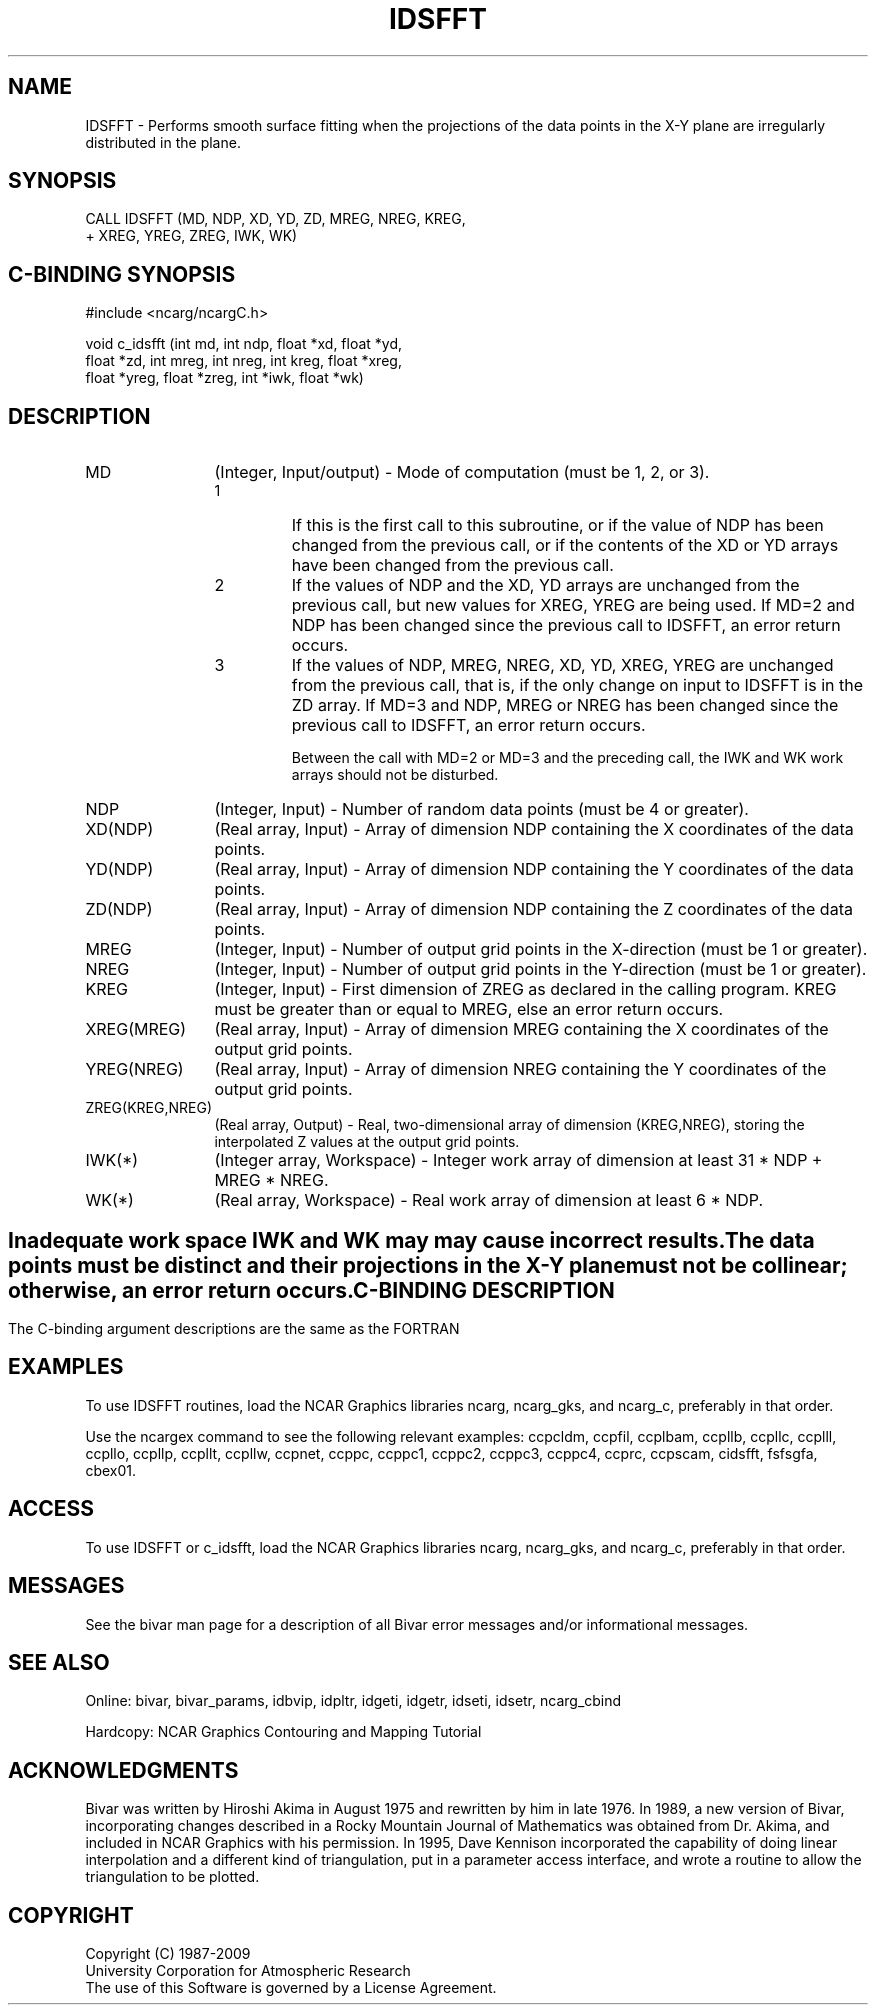 .TH IDSFFT 3NCARG "November 1995" UNIX "NCAR GRAPHICS"
.na
.nh
.SH NAME
IDSFFT - Performs smooth surface fitting when the projections
of the data points in the X-Y plane are irregularly distributed
in the plane.
.SH SYNOPSIS
 CALL IDSFFT (MD, NDP, XD, YD, ZD, MREG, NREG, KREG,
.br
+ XREG, YREG, ZREG, IWK, WK)
.SH C-BINDING SYNOPSIS
#include <ncarg/ncargC.h>
.sp
void c_idsfft (int md, int ndp, float *xd, float *yd,
.br
float *zd, int mreg, int nreg, int kreg, float *xreg,
.br
float *yreg, float *zreg, int *iwk, float *wk)
.SH DESCRIPTION
.IP "MD" 12
(Integer, Input/output) - 
Mode of computation (must be 1, 
2, or 3).
.RS
.IP "1"
If this is the first call to this subroutine, or if the value 
of NDP has been changed from the previous call, or if
the contents of the XD or YD arrays have been
changed from the previous call.
.IP "2"
If the values of NDP and the XD, YD arrays are
unchanged from the previous call, but new values for 
XREG, YREG are being used. If MD=2 and NDP has been
changed since the previous call to IDSFFT, an error return 
occurs.
.IP "3"
If the values of NDP, MREG, NREG, XD, YD, XREG,
YREG are unchanged from the previous call, that is, if the 
only change on input to IDSFFT is in the ZD array. If
MD=3 and NDP, MREG or NREG has been changed since the
previous call to IDSFFT, an error return occurs.
.sp
Between the call with MD=2 or MD=3 and the preceding 
call, the IWK and WK work arrays should not be disturbed.
.RE
.IP "NDP" 12
(Integer, Input) - 
Number of random data points (must be 4 
or greater).
.IP "XD(NDP)" 12
(Real array, Input) - 
Array of dimension NDP containing
the X coordinates of the data points.
.IP "YD(NDP)" 12
(Real array, Input) - 
Array of dimension NDP containing
the Y coordinates of the data points.
.IP "ZD(NDP)" 12
(Real array, Input) - 
Array of dimension NDP containing
the Z coordinates of the data points.
.IP "MREG" 12
(Integer, Input) - 
Number of output grid points in the  
X-direction (must be 1 or greater).
.IP "NREG" 12
(Integer, Input) - 
Number of output grid points in the  
Y-direction (must be 1 or greater).
.IP "KREG" 12
(Integer, Input) - 
First dimension of ZREG 
as declared in the calling program. KREG
must be greater than or equal to MREG,
else an error return occurs.
.IP "XREG(MREG)" 12
(Real array, Input) - 
Array of dimension MREG containing 
the X coordinates of the output grid points.
.IP "YREG(NREG)" 12
(Real array, Input) - 
Array of dimension NREG containing 
the Y coordinates of the output grid points.
.IP "ZREG(KREG,NREG)" 12
(Real array, Output) - 
Real, two-dimensional array of 
dimension (KREG,NREG), storing the interpolated Z values 
at the output grid points.
.IP "IWK(*)" 12 
(Integer array, Workspace) - Integer work array 
of dimension at least 31 * NDP + MREG * NREG.
.IP "WK(*)" 12 
(Real array, Workspace) - 
Real work array of 
dimension at least 6 * NDP.
.SH ""
Inadequate work space IWK and WK may may cause incorrect results.
.sp
The data points must be distinct and their projections in the
X-Y plane must not be collinear; otherwise, an error return
occurs.
.SH C-BINDING DESCRIPTION
The C-binding argument descriptions are the same as the FORTRAN 
.SH EXAMPLES
To use IDSFFT routines, load the NCAR Graphics libraries ncarg,
ncarg_gks, and ncarg_c, preferably in that order.
.sp
Use the ncargex command to see the following relevant
examples: 
ccpcldm,
ccpfil,
ccplbam,
ccpllb,
ccpllc,
ccplll,
ccpllo,
ccpllp,
ccpllt,
ccpllw,
ccpnet,
ccppc,
ccppc1,
ccppc2,
ccppc3,
ccppc4,
ccprc,
ccpscam,
cidsfft,
fsfsgfa,
cbex01.
.SH ACCESS 
To use IDSFFT or c_idsfft, load the NCAR Graphics libraries ncarg, ncarg_gks, 
and ncarg_c, preferably in that order.
.SH MESSAGES
See the bivar man page for a description of all Bivar error
messages and/or informational messages.
.SH SEE ALSO
Online:
bivar, bivar_params, idbvip, idpltr, idgeti, idgetr, idseti, idsetr,
ncarg_cbind
.sp
Hardcopy:
NCAR Graphics Contouring and Mapping Tutorial
.SH ACKNOWLEDGMENTS
Bivar was written by Hiroshi Akima in August 1975 and rewritten
by him in late 1976.  In 1989, a new version of Bivar,
incorporating changes described in a Rocky Mountain Journal of
Mathematics was obtained from Dr. Akima, and included in NCAR
Graphics with his permission.  In 1995, Dave Kennison incorporated
the capability of doing linear interpolation and a different kind
of triangulation, put in a parameter access interface, and wrote a
routine to allow the triangulation to be plotted.
.SH COPYRIGHT
Copyright (C) 1987-2009
.br
University Corporation for Atmospheric Research
.br
The use of this Software is governed by a License Agreement.
